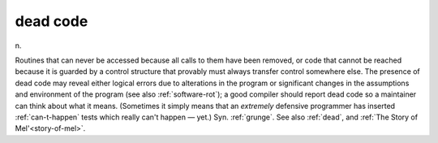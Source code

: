.. _dead-code:

============================================================
dead code
============================================================

n\.

Routines that can never be accessed because all calls to them have been removed, or code that cannot be reached because it is guarded by a control structure that provably must always transfer control somewhere else.
The presence of dead code may reveal either logical errors due to alterations in the program or significant changes in the assumptions and environment of the program (see also :ref:`software-rot`\); a good compiler should report dead code so a maintainer can think about what it means.
(Sometimes it simply means that an *extremely* defensive programmer has inserted :ref:`can-t-happen` tests which really can't happen — yet.)
Syn.
:ref:`grunge`\.
See also :ref:`dead`\, and :ref:`The Story of Mel'<story-of-mel>`\.

